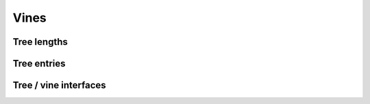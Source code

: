 Vines
=====

Tree lengths
------------

.. function:: length(tr::Tree)

   Number of paths of the tree.

.. function:: maxLen(tr::Tree)

   Number of nodes of longest path.

.. function:: getLengths(tr::Tree)

   Length of each path.

Tree entries
------------

.. function:: getindex(tP::Tree, pathInd::Int, pathNode::Int)
              
   Get single node.

.. function:: getindex(tP::Tree, pathInd::Int)

   Get single path.

.. function:: getindex(tP::Tree, pathInds::Array{Int, 1}, pathNodes::Array{Int, 1})

   Get unique values of multiple entries. Values are sorted.

.. function:: allVals(tP::Tree)

   Get all values occuring in tree together with root node.

.. function:: allPathVals(tP::Tree)

   Get all values occuring in tree paths without root node.

Tree / vine interfaces
----------------------

.. function:: par2tree(parNot::Array{Int, 1})

   Transform single parent notation column to tree.

.. function:: par2tree(parNot::Array{Int, 2})

   Transform parent notation matrix to array of trees.

.. function:: tree2par(tP::Tree, nVars::Int)

   Transform single tree to parent notation vector.

.. function:: tree2par(tPs::Array{Tree, 1}, nVars::Int)

   Transform array of trees to parent notation matrix.
